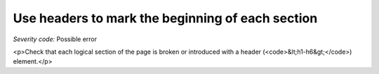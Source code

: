 ===============================
Use headers to mark the beginning of each section
===============================

*Severity code:* Possible error

.. php:class:: headersUseToMarkSections

<p>Check that each logical section of the page is broken or introduced with a header (<code>&lt;h1-h6&gt;</code>) element.</p>
